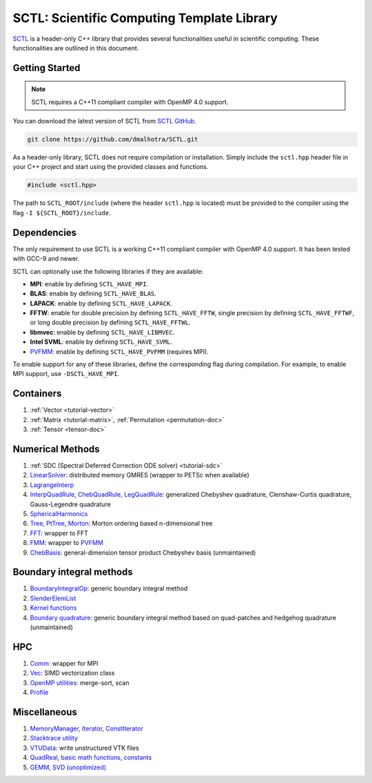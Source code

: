 


..  .. autodoxygenindex::
..     :project: SCTL

..   .. autodoxygenindex::
..      :project: SCTL
..      :outline:
..      :no-link:
..      :allow-dot-graphs





..  .. toctree::
..     :maxdepth: 2
..     :caption: Contents:

.. :ref:`genindex`

.. ##.. doxygenclass:: SCTL_NAMESPACE::Profile
.. ##   :members:



.. The header files contain the class declaration and doxygen style documentation of the interface. An example/test code is also provided for most classes.

..  SCTL_MEMDEBUG
..  SCTL_GLOBAL_MEM_BUFF
..  SCTL_PROFILE
..  SCTL_VERBOSE
..  SCTL_SIG_HANDLER
..  SCTL_QUAD_T





.. _sctl_documentation:

SCTL: Scientific Computing Template Library
============================================

.. image:: https://github.com/dmalhotra/SCTL/actions/workflows/build-test.yml/badge.svg
   :target: https://github.com/dmalhotra/SCTL/actions/workflows/build-test.yml
   :alt: tests

.. image:: https://codecov.io/gh/dmalhotra/SCTL/branch/master/graph/badge.svg?token=UIM2RYMF6D
   :target: https://codecov.io/gh/dmalhotra/SCTL
   :alt: codecov

.. image:: https://badgen.net/github/tag/dmalhotra/SCTL
   :target: https://github.com/dmalhotra/SCTL/tags
   :alt: Stable Version

.. image:: https://img.shields.io/github/v/release/dmalhotra/SCTL?color=%233D9970
   :target: https://github.com/dmalhotra/SCTL/releases
   :alt: Latest Release

`SCTL <https://github.com/dmalhotra/SCTL>`_ is a header-only C++ library that provides several functionalities useful in scientific computing.
These functionalities are outlined in this document.


Getting Started
---------------

.. note::

    SCTL requires a C++11 compliant compiler with OpenMP 4.0 support.

You can download the latest version of SCTL from `SCTL GitHub <https://github.com/dmalhotra/SCTL>`_.

.. code-block:: bash

   git clone https://github.com/dmalhotra/SCTL.git



As a header-only library, SCTL does not require compilation or installation.
Simply include the ``sctl.hpp`` header file in your C++ project and start using the provided classes and functions.

.. code-block:: cpp

    #include <sctl.hpp>

The path to ``SCTL_ROOT/include`` (where the header ``sctl.hpp`` is located) must be provided to the compiler using the flag ``-I ${SCTL_ROOT}/include``.


Dependencies
------------

The only requirement to use SCTL is a working C++11 compliant compiler with OpenMP 4.0 support. It has been tested with GCC-9 and newer.

SCTL can optionally use the following libraries if they are available:

- **MPI**: enable by defining ``SCTL_HAVE_MPI``.

- **BLAS**: enable by defining ``SCTL_HAVE_BLAS``.

- **LAPACK**: enable by defining ``SCTL_HAVE_LAPACK``.

- **FFTW**: enable for double precision by defining ``SCTL_HAVE_FFTW``, single precision by defining ``SCTL_HAVE_FFTWF``, or long double precision by defining ``SCTL_HAVE_FFTWL``.

- **libmvec**: enable by defining ``SCTL_HAVE_LIBMVEC``.

- **Intel SVML**: enable by defining ``SCTL_HAVE_SVML``.

- `PVFMM <http://pvfmm.org>`_: enable by defining ``SCTL_HAVE_PVFMM`` (requires MPI).

To enable support for any of these libraries, define the corresponding flag during compilation. For example, to enable MPI support, use ``-DSCTL_HAVE_MPI``.





Containers
----------

1. :ref:`Vector <tutorial-vector>`
2. :ref:`Matrix <tutorial-matrix>`, :ref:`Permutation <permutation-doc>`
3. :ref:`Tensor <tensor-doc>`

Numerical Methods
------------------

1. :ref:`SDC (Spectral Deferred Correction ODE solver) <tutorial-sdc>`
2. `LinearSolver <include/sctl/lin-solve.hpp>`_: distributed memory GMRES (wrapper to PETSc when available)
3. `LagrangeInterp <include/sctl/lagrange-interp.hpp>`_
4. `InterpQuadRule, ChebQuadRule, LegQuadRule <include/sctl/quadrule.hpp>`_: generalized Chebyshev quadrature, Clenshaw-Curtis quadrature, Gauss-Legendre quadrature
5. `SphericalHarmonics <include/sctl/sph_harm.hpp>`_
6. `Tree, PtTree <include/sctl/tree.hpp>`_, `Morton <include/sctl/morton.hpp>`_: Morton ordering based n-dimensional tree
7. `FFT <include/sctl/fft_wrapper.hpp>`_: wrapper to FFT
8. `FMM <include/sctl/fmm-wrapper.hpp>`_: wrapper to `PVFMM <http://pvfmm.org>`_
9. `ChebBasis <include/sctl/cheb_utils.hpp>`_: general-dimension tensor product Chebyshev basis (unmaintained)

Boundary integral methods
--------------------------

1. `BoundaryIntegralOp <include/sctl/boundary_integral.hpp>`_: generic boundary integral method
2. `SlenderElemList <include/sctl/slender_element.hpp>`_
3. `Kernel functions <include/sctl/kernel_functions.hpp>`_
4. `Boundary quadrature <include/sctl/boundary_quadrature.hpp>`_: generic boundary integral method based on quad-patches and hedgehog quadrature (unmaintained)

HPC
---

1. `Comm <include/sctl/comm.hpp>`_: wrapper for MPI
2. `Vec <include/sctl/vec.hpp>`_: SIMD vectorization class
3. `OpenMP utilities <include/sctl/ompUtils.hpp>`_: merge-sort, scan
4. `Profile <include/sctl/profile.hpp>`_

Miscellaneous
-------------

1. `MemoryManager, Iterator, ConstIterator <include/sctl/mem_mgr.hpp>`_
2. `Stacktrace utility <include/sctl/stacktrace.h>`_
3. `VTUData <include/sctl/vtudata.hpp>`_: write unstructured VTK files
4. `QuadReal, basic math functions, constants <include/sctl/math_utils.hpp>`_
5. `GEMM, SVD (unoptimized) <include/sctl/mat_utils.hpp>`_

